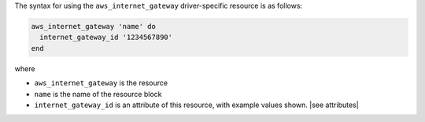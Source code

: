 .. The contents of this file are included in multiple topics.
.. This file should not be changed in a way that hinders its ability to appear in multiple documentation sets.

The syntax for using the ``aws_internet_gateway`` driver-specific resource is as follows:

.. code-block:: ruby

   aws_internet_gateway 'name' do
     internet_gateway_id '1234567890'
   end

where 

* ``aws_internet_gateway`` is the resource
* ``name`` is the name of the resource block
* ``internet_gateway_id`` is an attribute of this resource, with example values shown. |see attributes|

